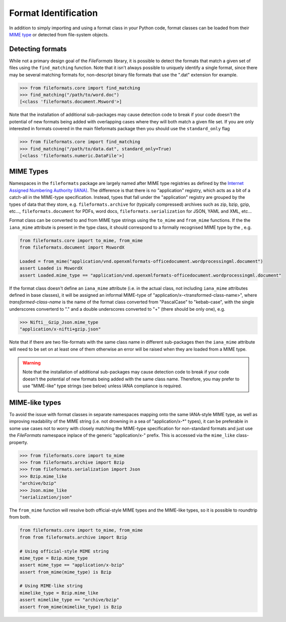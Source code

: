 Format Identification
=====================

In addition to simply importing and using a format class in your Python code, format classes
can be loaded from their `MIME type`_ or detected from
file-system objects.


Detecting formats
-----------------

While not a primary design goal of the *FileFormats* library, it is
possible to detect the formats that match a given set of files using the ``find_matching``
function. Note that it isn't always possible to uniquely identify a single format, since
there may be several matching formats for, non-descript binary file formats that use the
".dat" extension for example.

.. code-block::

    >>> from fileformats.core import find_matching
    >>> find_matching("/path/to/word.doc")
    [<class 'fileformats.document.Msword'>]

Note that the installation of additional sub-packages may cause detection code to
break if your code doesn't the potential of new formats being added with overlapping
cases where they will both match a given file set. If you are only interested in
formats covered in the main fileformats package then you should use the ``standard_only``
flag

.. code-block::

    >>> from fileformats.core import find_matching
    >>> find_matching("/path/to/data.dat", standard_only=True)
    [<class 'fileformats.numeric.DataFile'>]


MIME Types
----------

Namespaces in the ``fileformats`` package are largely named after MIME type registries
as defined by the `Internet Assigned Numbering Authority (IANA) <https://www.iana_mime.org/assignments/media-types/media-types.xhtml>`__.
The difference is that there is no "application" registry, which acts as a
bit of a catch-all in the MIME-type specification. Instead, types that
fall under the "application" registry are grouped by the types of data that they
store, e.g. ``fileformats.archive`` for (typically compressed) archives such as
zip, bzip, gzip, etc..., ``fileformats.document`` for PDFs, word docs,
``fileformats.serialization`` for JSON, YAML and XML, etc...

Format class can be converted to and from MIME type strings using the ``to_mime`` and
``from_mime`` functions. If the the ``iana_mime`` attribute
is present in the type class, it should correspond to a formally recognised MIME type
by the , e.g.

.. code-block:: python

    from fileformats.core import to_mime, from_mime
    from fileformats.document import MswordX

    Loaded = from_mime("application/vnd.openxmlformats-officedocument.wordprocessingml.document")
    assert Loaded is MswordX
    assert Loaded.mime_type == "application/vnd.openxmlformats-officedocument.wordprocessingml.document"

If the format class doesn't define an ``iana_mime`` attribute (i.e. in the actual class,
not including ``iana_mime`` attributes defined in base classes), it will be assigned an informal
MIME-type of "application/x-<transformed-class-name>", where *transformed-class-name*
is the name of the format class converted from "PascalCase" to "kebab-case", with the
single underscores converterd to "." and a double underscores converted to "+" (there
should be only one), e.g.

.. code-block::

    >>> Nifti__Gzip_Json.mime_type
    "application/x-nifti+gzip.json"

Note that if there are two file-formats with the same class name in different sub-packages
then the ``iana_mime`` attribute will need to be set on at least one of them otherwise an
error will be raised when they are loaded from a MIME type.

.. warning::
    Note that the installation of additional sub-packages may cause detection code to
    break if your code doesn't the potential of new formats being added with the same
    class name. Therefore, you may prefer to use "MIME-like" type strings (see below)
    unless IANA compliance is required.


MIME-like types
---------------

To avoid the issue with format classes in separate namespaces mapping onto the same
IANA-style MIME type, as well as improving readability of the MIME string (i.e. not
drowning in a sea of "application/x-\*" types), it can be preferable in some use cases
not to worry with closely matching the MIME-type specification for non-standard formats
and just use the *FileFormats* namespace inplace of the generic "application/x-" prefix.
This is accessed via the ``mime_like`` class-property.

.. code-block::

    >>> from fileformats.core import to_mime
    >>> from fileformats.archive import Bzip
    >>> from fileformats.serialization import Json
    >>> Bzip.mime_like
    "archive/bzip"
    >>> Json.mime_like
    "serialization/json"

The ``from_mime`` function will resolve both official-style MIME types and the MIME-like
types, so it is possible to roundtrip from both.

.. code-block:: python

    from fileformats.core import to_mime, from_mime
    from from fileformats.archive import Bzip

    # Using official-style MIME string
    mime_type = Bzip.mime_type
    assert mime_type == "application/x-bzip"
    assert from_mime(mime_type) is Bzip

    # Using MIME-like string
    mimelike_type = Bzip.mime_like
    assert mimelike_type == "archive/bzip"
    assert from_mime(mimelike_type) is Bzip


.. _`MIME type`: https://www.iana_mime.org/assignments/media-types/media-types.xhtml
